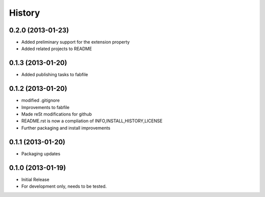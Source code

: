 

.. :changelog:

History
-------

0.2.0 (2013-01-23)
++++++++++++++++++

- Added preliminary support for the extension property
- Added related projects to README


0.1.3 (2013-01-20)
++++++++++++++++++

- Added publishing tasks to fabfile


0.1.2 (2013-01-20)
++++++++++++++++++

- modified .gitignore
- Improvements to fabfile
- Made reSt modifications for github
- README.rst is now a compliation of INFO,INSTALL,HISTORY,LICENSE
- Further packaging and install improvements

0.1.1 (2013-01-20)
++++++++++++++++++

- Packaging updates

0.1.0 (2013-01-19)
++++++++++++++++++

- Initial Release
- For development only, needs to be tested.
